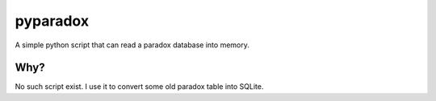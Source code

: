=========
pyparadox
=========

A simple python script that can read a paradox database into memory.

Why?
====

No such script exist. I use it to convert some old paradox table into SQLite.

